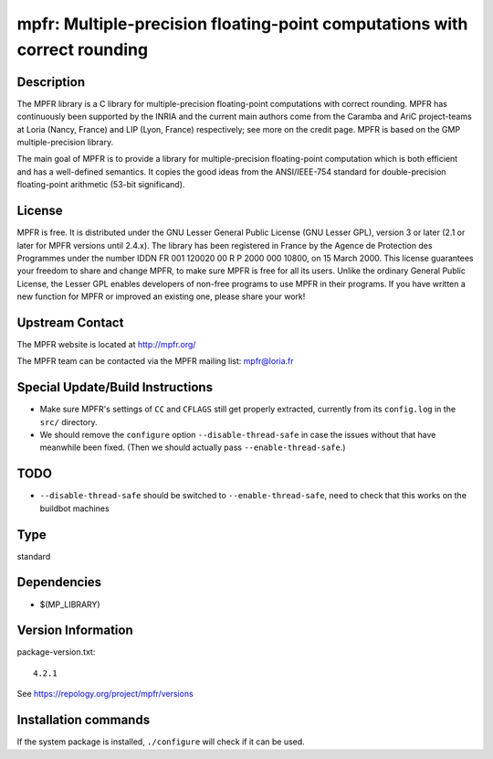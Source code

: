 .. _spkg_mpfr:

mpfr: Multiple-precision floating-point computations with correct rounding
==========================================================================

Description
-----------

The MPFR library is a C library for multiple-precision floating-point
computations with correct rounding. MPFR has continuously been supported
by the INRIA and the current main authors come from the Caramba and AriC
project-teams at Loria (Nancy, France) and LIP (Lyon, France)
respectively; see more on the credit page. MPFR is based on the GMP
multiple-precision library.

The main goal of MPFR is to provide a library for multiple-precision
floating-point computation which is both efficient and has a
well-defined semantics. It copies the good ideas from the ANSI/IEEE-754
standard for double-precision floating-point arithmetic (53-bit
significand).

License
-------

MPFR is free. It is distributed under the GNU Lesser General Public
License (GNU Lesser GPL), version 3 or later (2.1 or later for MPFR
versions until 2.4.x). The library has been registered in France by the
Agence de Protection des Programmes under the number IDDN FR 001 120020
00 R P 2000 000 10800, on 15 March 2000. This license guarantees your
freedom to share and change MPFR, to make sure MPFR is free for all its
users. Unlike the ordinary General Public License, the Lesser GPL
enables developers of non-free programs to use MPFR in their programs.
If you have written a new function for MPFR or improved an existing one,
please share your work!


Upstream Contact
----------------

The MPFR website is located at http://mpfr.org/

The MPFR team can be contacted via the MPFR mailing list: mpfr@loria.fr

Special Update/Build Instructions
---------------------------------

-  Make sure MPFR's settings of ``CC`` and ``CFLAGS`` still get properly
   extracted,
   currently from its ``config.log`` in the ``src/`` directory.

-  We should remove the ``configure`` option ``--disable-thread-safe``
   in case
   the issues without that have meanwhile been fixed. (Then we should
   actually pass ``--enable-thread-safe``.)

TODO
----

-  ``--disable-thread-safe`` should be switched to ``--enable-thread-safe``,
   need to check that this works on the buildbot machines


Type
----

standard


Dependencies
------------

- $(MP_LIBRARY)

Version Information
-------------------

package-version.txt::

    4.2.1

See https://repology.org/project/mpfr/versions

Installation commands
---------------------

.. tab:: Sage distribution:

   .. CODE-BLOCK:: bash

       $ sage -i mpfr

.. tab:: Alpine:

   .. CODE-BLOCK:: bash

       $ apk add mpfr-dev

.. tab:: conda-forge:

   .. CODE-BLOCK:: bash

       $ conda install mpfr

.. tab:: Debian/Ubuntu:

   .. CODE-BLOCK:: bash

       $ sudo apt-get install libmpfr-dev

.. tab:: Fedora/Redhat/CentOS:

   .. CODE-BLOCK:: bash

       $ sudo dnf install mpfr-devel

.. tab:: FreeBSD:

   .. CODE-BLOCK:: bash

       $ sudo pkg install math/mpfr

.. tab:: Gentoo Linux:

   .. CODE-BLOCK:: bash

       $ sudo emerge dev-libs/mpfr

.. tab:: Homebrew:

   .. CODE-BLOCK:: bash

       $ brew install mpfr

.. tab:: openSUSE:

   .. CODE-BLOCK:: bash

       $ sudo zypper install pkgconfig\(mpfr\)

.. tab:: pyodide:

   install the following packages: libmpfr

.. tab:: Slackware:

   .. CODE-BLOCK:: bash

       $ sudo slackpkg install mpfr

.. tab:: Void Linux:

   .. CODE-BLOCK:: bash

       $ sudo xbps-install mpfr-devel


If the system package is installed, ``./configure`` will check if it can be used.
